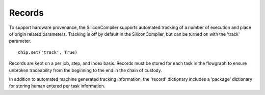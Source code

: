 Records
=======

To support hardware provenance, the SiliconCompiler supports automated tracking of a number of execution and place of origin related parameters. Tracking is off by default in the SiliconCompiler, but can be turned on with the 'track' parameter. ::

  chip.set('track', True)

Records are kept on a per job, step, and index basis. Records must be stored for each task in the flowgraph to ensure unbroken traceability from the beginning to the end in the chain of custody.

In addition to automated machine generated tracking information, the 'record' dictionary includes a 'package' dictionary for storing human entered per task information.

.. recordgen::
